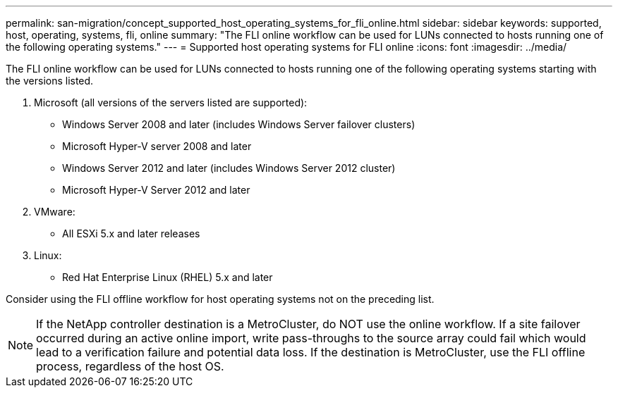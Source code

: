 ---
permalink: san-migration/concept_supported_host_operating_systems_for_fli_online.html
sidebar: sidebar
keywords: supported, host, operating, systems, fli, online
summary: "The FLI online workflow can be used for LUNs connected to hosts running one of the following operating systems."
---
= Supported host operating systems for FLI online
:icons: font
:imagesdir: ../media/

[.lead]
The FLI online workflow can be used for LUNs connected to hosts running one of the following operating systems starting with the versions listed.

. Microsoft (all versions of the servers listed are supported):
 ** Windows Server 2008 and later (includes Windows Server failover clusters)
 ** Microsoft Hyper-V server 2008 and later
 ** Windows Server 2012 and later (includes Windows Server 2012 cluster)
 ** Microsoft Hyper-V Server 2012 and later
. VMware:
 ** All ESXi 5.x and later releases
. Linux:
 ** Red Hat Enterprise Linux (RHEL) 5.x and later

Consider using the FLI offline workflow for host operating systems not on the preceding list.

[NOTE]
====
If the NetApp controller destination is a MetroCluster, do NOT use the online workflow. If a site failover occurred during an active online import, write pass-throughs to the source array could fail which would lead to a verification failure and potential data loss. If the destination is MetroCluster, use the FLI offline process, regardless of the host OS.
====
//09-06-2022; BURT 1479470
